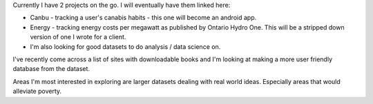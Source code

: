 .. title: Projects
.. slug: projects
.. date: 2022-02-22 14:41:52 UTC-05:00
.. tags:
.. category:
.. link:
.. description:
.. type: text

Currently I have 2 projects on the go.  I will eventually have them linked here:

* Canbu - tracking a user's canabis habits - this one will become an android app.
* Energy - tracking energy costs per megawatt as published by Ontario Hydro One.  This will be a stripped down version of one I wrote for a client.

* I'm also looking for good datasets to do analysis / data science on.

I've recently come across a list of sites with downloadable books and I'm looking at making a more user friendly database from the dataset.

Areas I'm most interested in exploring are larger datasets dealing with real world ideas.  Especially areas that would alleviate poverty.
